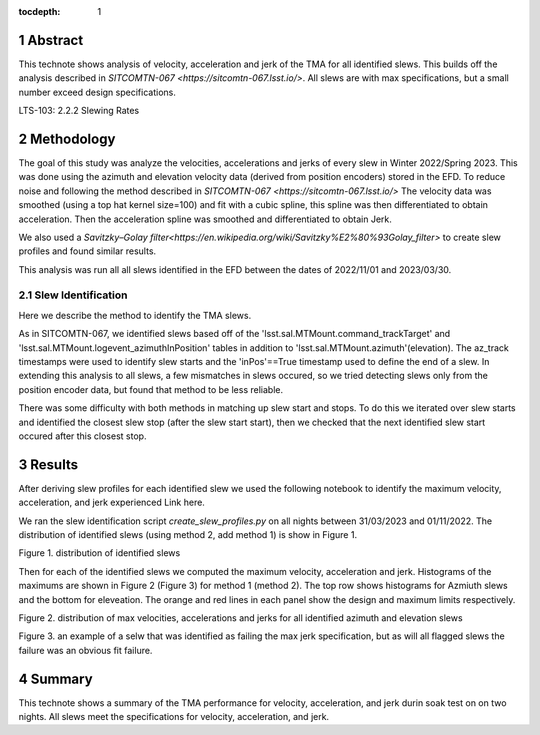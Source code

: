 :tocdepth: 1

.. sectnum::


.. note::

Abstract
========

This technote shows analysis of velocity, acceleration and jerk of the TMA for all identified slews. This builds off the analysis described in `SITCOMTN-067 <https://sitcomtn-067.lsst.io/>`. All slews are with max specifications, but a small number exceed design specifications.

LTS-103: 2.2.2 Slewing Rates

Methodology
================
The goal of this study was analyze the velocities, accelerations and jerks of every slew in Winter 2022/Spring 2023. This was done using the azimuth and elevation velocity data (derived from position encoders) stored in the EFD. To reduce noise and following the method described in `SITCOMTN-067 <https://sitcomtn-067.lsst.io/>` The velocity data was smoothed (using a top hat kernel size=100) and fit with a cubic spline, this spline was then differentiated to obtain acceleration. Then the acceleration spline was smoothed and differentiated to obtain Jerk.

We also used a `Savitzky–Golay filter<https://en.wikipedia.org/wiki/Savitzky%E2%80%93Golay_filter>` to create slew profiles and found similar results.

This analysis was run all all slews identified in the EFD between the dates of 2022/11/01 and 2023/03/30.

Slew Identification
------------------
Here we describe the method to identify the TMA slews.

As in SITCOMTN-067, we identified slews based off of the 'lsst.sal.MTMount.command_trackTarget' and 'lsst.sal.MTMount.logevent_azimuthInPosition' tables in addition to 'lsst.sal.MTMount.azimuth'(elevation). The az_track timestamps were used to identify slew starts and the 'inPos'==True timestamp used to define the end of a slew. In extending this analysis to all slews, a few mismatches in slews occured, so we tried detecting slews only from the position encoder data, but found that method to be less reliable.

There was some difficulty with both methods in matching up slew start and stops. To do this we iterated over slew starts and identified the closest slew stop (after the slew start start), then we checked that the next identified slew start occured after this closest stop.




Results
================

After deriving slew profiles for each identified slew we used the following notebook to identify the maximum velocity, acceleration, and jerk experienced
Link here.

We ran the slew identification script `create_slew_profiles.py` on all nights between 31/03/2023 and 01/11/2022. The distribution of identified slews (using method 2, add method 1) is show in Figure 1.

.. image:: ./_static/date_hist.png

Figure 1.  distribution of identified slews

Then for each of the identified slews we computed the maximum velocity, acceleration and jerk. Histograms of the maximums are shown in Figure 2 (Figure 3) for method 1 (method 2). The top row shows histograms for Azmiuth slews and the bottom for eleveation. The orange and red lines in each panel show the design and maximum limits respectively.


.. image:: ./_static/all_slews_max.png

Figure 2.  distribution of max velocities, accelerations and jerks for all identified azimuth and elevation slews

.. image:: ./_static/example_slew_failure.png

Figure 3.  an example of a selw that was identified as failing the max jerk specification, but as will all flagged slews the failure was an obvious fit failure.

Summary
==========================

This technote shows a summary of the TMA performance for velocity, acceleration, and jerk durin soak test on on two nights.  All slews meet the specifications for velocity, acceleration, and jerk.
